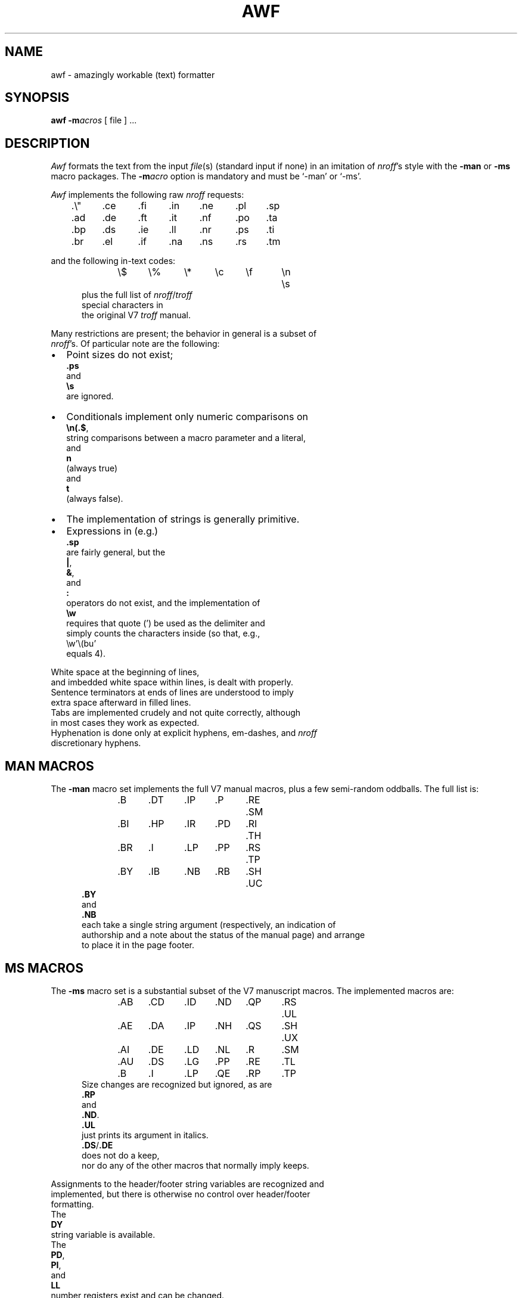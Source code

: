 .\" Some of the stuff in this file is a bit contorted, because it's also
.\" the regression-test input.
.nr ES 5n
.de ES
.PP
.in +\\n(ESu
.nf
..
.de EE
.in -\\n(ESu
.fi
.PP
..
.de PT
.ie \\n(.$>1 .TP "\\$2"
.el .TP
.ie !'\\$1'' \\$1
.el \(bu
..
.ds Nr \fInroff\fR
.TH AWF 1 "13 July 1990"
.BY "U of Toronto"
.SH NAME
awf \- amazingly workable (text) formatter
.SH SYNOPSIS
.B awf
.BI \-m acros
[ file ] ...
.SH DESCRIPTION
.if t .tm OOPS -- AWF THINKS IT'S TROFF!!!
.I Awf
formats the text from the input \fIfile\fR(s)
(standard input if none)
in an imitation of
\*(Nr's style with the \fB\-man\fR or \fB\-ms\fR macro packages.
The
.BI \-m acro
option is mandatory and must be `\-man' or `\-ms'.
.PP
.I Awf
implements the following raw \*(Nr requests:
.LP
	.\e"	.ce	.fi	.in	.ne	.pl	.sp
	.ad	.de	.ft	.it	.nf	.po	.ta
	.bp	.ds	.ie	.ll	.nr	.ps	.ti
	.br	.el	.if	.na	.ns	.rs	.tm
.LP
and the following in-text codes:
.ES
\e$	\e%	\e*	\ec	\ef	\en	\es
.EE
plus the full list of \*(Nr/\c
.I troff
special characters in
the original V7 \fItroff\fR manual.
.PP
Many restrictions are present; the behavior in general is a subset of
\*(Nr's.  Of particular note are the following:
.IP \(bu 2
Point sizes do not exist;
.B .ps
and
.B \es
are ignored.
.PT
Conditionals implement only numeric comparisons on
.BR \en(.$ ,
string com\%par\%isons between a macro parameter and a literal,
and
.B n
(always true)
and
.BR t
(always false).
.PT
The implementation of strings is generally primitive.
.IP \(bu
Expressions in (e.g.)\&
.B .sp
are fairly general, but the
.BR | ,
.BR & ,
and
.BR :\&
operators do not exist, and the implementation of
.B \ew
requires that quote (') be used as the delimiter and
simply counts the characters inside (so that, e.g.,
\ew'\e(bu'
equals 4).
.P
White space at the beginning of lines,
and imbedded white space within lines, is dealt with properly.
Sentence terminators at ends of lines are understood to imply
extra space afterward in filled lines.
Tabs are im\%plemented crudely and not quite correctly, although
in most cases they work as expected.
Hyphenation is done only at explicit hyphens, em-dashes, and \*(Nr
discretionary hyphens.
.SH "MAN MACROS"
The
.B \-man
macro set implements the full V7 manual macros,
plus a few semi-random oddballs.
The full list is:
.ES
\&.B	.DT	.IP	.P	.RE	.SM
\&.BI	.HP	.IR	.PD	.RI	.TH
\&.BR	.I	.LP	.PP	.RS	.TP
\&.BY	.IB	.NB	.RB	.SH	.UC
.EE
.B .BY
and
.B .NB
each take a single string argument (respectively, an indi\%cation of
authorship and a note about the status of the manual page) and arrange
to place it in the page footer.
.SH "MS MACROS"
The
.B \-ms
macro set is a substantial subset of the V7 manuscript macros.
The implemented macros are:
.ES
\&.AB	.CD	.ID	.ND	.QP	.RS	.UL
\&.AE	.DA	.IP	.NH	.QS	.SH	.UX
\&.AI	.DE	.LD	.NL	.R	.SM
\&.AU	.DS	.LG	.PP	.RE	.TL
\&.B	.I	.LP	.QE	.RP	.TP
.EE
Size changes are recognized but ignored, as are
.B .RP
and
.BR .ND .
.B .UL
just prints its argument in italics.
.BR .DS / .DE
does not do a keep,
nor do any of the other macros that normally imply keeps.
.PP
Assignments to the header/footer string variables are recognized and
implemented, but there is otherwise no control over header/footer
formatting.
The
.B DY
string variable is available.
The
.BR PD ,
.BR PI ,
and
.BR LL
number registers exist and can be changed.
.SH OUTPUT
The only output format supported by
.IR awf ,
in its distributed form,
is that appropriate to a dumb terminal,
using overprinting for italics (via underlining) and bold.
The \*(Nr special characters are printed as some vague approximation
(it's sometimes very vague) to their correct appearance.
.PP
.IR Awf 's
knowledge of the output device is established by a device file,
which is read before the user's input.
It is sought in
.IR awf 's
library directory, first as
.BI dev. term
(where \fIterm\fR is the value of the TERM environment variable)
and, failing that, as
.BR dev.dumb .
The device file
uses special internal commands
to set up resolution, special characters, fonts, etc.,
and more normal \*(Nr commands to set up page length etc.
.SH FILES
All in \fI/usr/local/lib/awflib\fR (this can be overridden by the AWFLIB
environment variable):

.ta \w'pass2.base'u+((3n-1n)/2u)
.nf
common	common device-independent initialization
dev.*	device-specific initialization
mac.m*	macro packages
pass1	macro substituter
pass2.base	central formatter
pass2.m*	macro-package-specific bits of formatter
pass3	line and page composer
.SH SEE ALSO
awk(1), nroff(1), man(7), ms(7)
.SH DIAGNOSTICS
.na
Unlike
.IR nroff ,
.I awf
complains whenever it sees unknown commands and macros.
All diagnostics (these and some internal ones) appear on standard error
at the end of the run.
.ad
.SH HISTORY
Written at University of Toronto by Henry Spencer,
more or less as a supplement to the C News project.
.LP
.ce 99
\(rh None of the above really want to admit it. \(lh
.ce 0
.SH BUGS
There are plenty, but what do you expect for a text formatter
written entirely in (old) \fIawk\fR?
.PP
The
.B \-ms
stuff has not been checked out very thoroughly.
